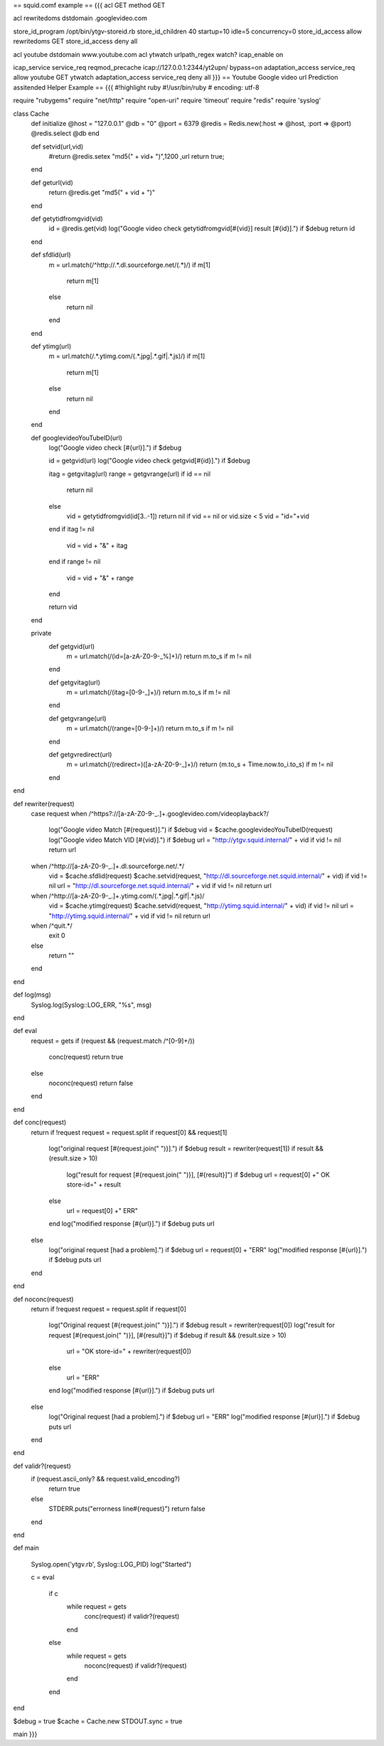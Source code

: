 == squid.comf example ==
{{{
acl GET method GET

acl rewritedoms dstdomain .googlevideo.com

store_id_program /opt/bin/ytgv-storeid.rb
store_id_children 40 startup=10 idle=5 concurrency=0
store_id_access allow rewritedoms GET
store_id_access deny all

acl youtube dstdomain www.youtube.com
acl ytwatch urlpath_regex watch\?
icap_enable on

icap_service service_req reqmod_precache icap://127.0.0.1:2344/yt2upn/ bypass=on
adaptation_access service_req allow youtube GET ytwatch
adaptation_access service_req deny all
}}} 
== Youtube Google video url Prediction assitended Helper Example ==
{{{
#!highlight ruby
#!/usr/bin/ruby
# encoding: utf-8

require "rubygems"
require "net/http"
require "open-uri"
require 'timeout'
require "redis"
require 'syslog'

class Cache
        def initialize
        @host = "127.0.0.1"
        @db = "0"
        @port = 6379
        @redis = Redis.new(:host => @host, :port => @port)
        @redis.select @db
        end

        def setvid(url,vid)
           #return @redis.setex  "md5(" + vid+ ")",1200 ,url
           return true;
        end

        def geturl(vid)
           return @redis.get "md5(" + vid + ")"
        end

        def getytidfromgvid(vid)
           id = @redis.get(vid)
           log("Google video check getytidfromgvid[#{vid}] result [#{id}].") if $debug
           return id
        end

        def sfdlid(url)
                        m = url.match(/^http:\/\/.*\.dl\.sourceforge\.net\/(.*)/)
                        if m[1]
                                return m[1]
                        else
                                return nil
                        end
        end

        def ytimg(url)
                m = url.match(/.*\.ytimg.com\/(.*\.jpg|.*\.gif|.*\.js)/)
                if m[1]
                        return m[1]
                else
                        return nil
                end
        end

        def googlevideoYouTubeID(url)
                log("Google video check [#{url}].") if $debug

                id = getgvid(url)
                log("Google video check getgvid[#{id}].") if $debug

                itag = getgvitag(url)
                range = getgvrange(url)
                if id == nil
                        return nil
                else
                  vid = getytidfromgvid(id[3..-1])
                  return nil if vid == nil or vid.size < 5
                  vid = "id="+vid
                end
                if itag != nil
                        vid = vid + "&" + itag
                end
                if range != nil
                        vid = vid + "&" + range
                end

                return vid
        end

        private
                def getgvid(url)
                        m = url.match(/(id\=[a-zA-Z0-9\-\_\%]+)/)
                        return m.to_s if m != nil
                end

                def getgvitag(url)
                        m = url.match(/(itag\=[0-9\-\_]+)/)
                        return m.to_s if m != nil
                end

                def getgvrange(url)
                        m = url.match(/(range\=[0-9\-]+)/)
                        return m.to_s if m != nil
                end

                def getgvredirect(url)
                        m = url.match(/(redirect\=)([a-zA-Z0-9\-\_]+)/)
                        return (m.to_s + Time.now.to_i.to_s) if m != nil
                end
end

def rewriter(request)
                case request
                when /^https?:\/\/[a-zA-Z0-9\-\_\.]+\.googlevideo\.com\/videoplayback\?/
                  log("Google video Match [#{request}].") if $debug
                  vid = $cache.googlevideoYouTubeID(request)
                  log("Google video Match VID [#{vid}].") if $debug
                  url = "http://ytgv.squid.internal/" + vid if vid != nil
                  return url
                when /^http:\/\/[a-zA-Z0-9\-\_\.]+\.dl\.sourceforge\.net\/.*/
                  vid = $cache.sfdlid(request)
                  $cache.setvid(request, "http://dl.sourceforge.net.squid.internal/" + vid) if vid != nil
                  url = "http://dl.sourceforge.net.squid.internal/" + vid if vid != nil
                  return url
                when /^http:\/\/[a-zA-Z0-9\-\_\.]+\.ytimg\.com\/(.*\.jpg|.*\.gif|.*\.js)/
                  vid = $cache.ytimg(request)
                  $cache.setvid(request, "http://ytimg.squid.internal/" + vid) if vid != nil
                  url = "http://ytimg.squid.internal/" + vid if vid != nil
                  return url
                when /^quit.*/
                  exit 0
                else
                 return ""
                end
end

def log(msg)
 Syslog.log(Syslog::LOG_ERR, "%s", msg)
end

def eval
        request = gets
        if (request && (request.match /^[0-9]+\ /))
         conc(request)
         return true
        else
         noconc(request)
         return false
        end

end

def conc(request)
                return if !request
                request = request.split
                if request[0] && request[1]
                        log("original request [#{request.join(" ")}].") if $debug
                        result = rewriter(request[1])
                        if result && (result.size > 10)
                          log("result for request [#{request.join(" ")}], [#{result}]") if $debug
                          url = request[0] +" OK store-id=" + result
                        else
                          url = request[0] +" ERR"
                        end
                        log("modified response [#{url}].") if $debug
                        puts url
                else
                        log("original request [had a problem].") if $debug
                        url = request[0] + "ERR"
                        log("modified response [#{url}].") if $debug
                        puts url
                end

end

def noconc(request)
                return if !request
                request = request.split
                if request[0]
                        log("Original request [#{request.join(" ")}].") if $debug
                        result = rewriter(request[0])
                        log("result for request [#{request.join(" ")}], [#{result}]") if $debug
                        if result && (result.size > 10)
                                url = "OK store-id=" + rewriter(request[0])
                        else
                                url = "ERR"
                        end
                        log("modified response [#{url}].") if $debug
                        puts url
                else
                        log("Original request [had a problem].") if $debug
                        url = "ERR"
                        log("modified response [#{url}].") if $debug
                        puts url
                end
end

def validr?(request)
  if (request.ascii_only? && request.valid_encoding?)
    return true
  else
    STDERR.puts("errorness line#{request}")
    return false
  end


end

def main

        Syslog.open('ytgv.rb', Syslog::LOG_PID)
        log("Started")

        c = eval

         if c
          while request = gets
             conc(request) if validr?(request)
          end
         else
          while request = gets
             noconc(request) if validr?(request)
          end
         end
end

$debug = true
$cache = Cache.new
STDOUT.sync = true

main
}}}
